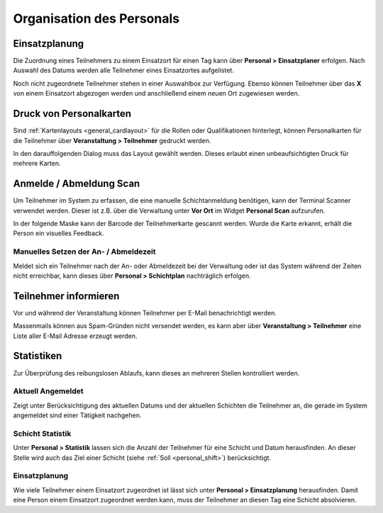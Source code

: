 Organisation des Personals
==========================

Einsatzplanung
--------------

Die Zuordnung eines Teilnehmers zu einem Einsatzort für einen Tag kann über **Personal > Einsatzplaner** erfolgen. Nach Auswahl des Datums werden alle Teilnehmer eines Einsatzortes aufgelistet.

Noch nicht zugeordnete Teilnehmer stehen in einer Auswahlbox zur Verfügung. Ebenso können Teilnehmer über das **X** von einem Einsatzort abgezogen werden und anschließend einem neuen Ort zugewiesen werden.

Druck von Personalkarten
------------------------

Sind :ref:`Kartenlayouts <general_cardlayout>` für die Rollen oder Qualifikationen hinterlegt, können Personalkarten für die Teilnehmer über **Veranstaltung > Teilnehmer** gedruckt werden.

.. image:: ../images/personal_workforce_batch.png

In den darauffolgenden Dialog muss das Layout gewählt werden. Dieses erlaubt einen unbeaufsichtigten Druck für mehrere Karten.

Anmelde / Abmeldung Scan
------------------------

Um Teilnehmer im System zu erfassen, die eine manuelle Schichtanmeldung benötigen, kann der Terminal Scanner verwendet werden. Dieser ist z.B. über die Verwaltung unter **Vor Ort** im Widget **Personal Scan** aufzurufen.

In der folgende Maske kann der Barcode der Teilnehmerkarte gescannt werden. Wurde die Karte erkannt, erhält die Person ein visuelles Feedback.

Manuelles Setzen der An- / Abmeldezeit
~~~~~~~~~~~~~~~~~~~~~~~~~~~~~~~~~~~~~~

Meldet sich ein Teilnehmer nach der An- oder Abmeldezeit bei der Verwaltung oder ist das System während der Zeiten nicht erreichbar, kann dieses über **Personal > Schichtplan** nachträglich erfolgen.

.. image:: ../images/personal_schedule_batch.png

Teilnehmer informieren
----------------------

Vor und während der Veranstaltung können Teilnehmer per E-Mail benachrichtigt werden.

Massenmails können aus Spam-Gründen nicht versendet werden, es kann aber über **Veranstaltung > Teilnehmer** eine Liste aller E-Mail Adresse erzeugt werden.

.. image:: ../images/personal_workforce_notify.png

Statistiken
-----------

Zur Überprüfung des reibungslosen Ablaufs, kann dieses an mehreren Stellen kontrolliert werden.

Aktuell Angemeldet
~~~~~~~~~~~~~~~~~~

Zeigt unter Berücksichtigung des aktuellen Datums und der aktuellen Schichten die Teilnehmer an, die gerade im System angemeldet sind einer Tätigkeit nachgehen.

Schicht Statistik
~~~~~~~~~~~~~~~~~

Unter **Personal > Statistik** lassen sich die Anzahl der Teilnehmer für eine Schicht und Datum herausfinden. An dieser Stelle wird auch das Ziel einer Schicht (siehe :ref:`Soll <personal_shift>`) berücksichtigt.

Einsatzplanung
~~~~~~~~~~~~~~

Wie viele Teilnehmer einem Einsatzort zugeordnet ist lässt sich unter **Personal > Einsatzplanung** herausfinden. Damit eine Person einem Einsatzort zugeordnet werden kann, muss der Teilnehmer an diesen Tag eine Schicht absolvieren.


